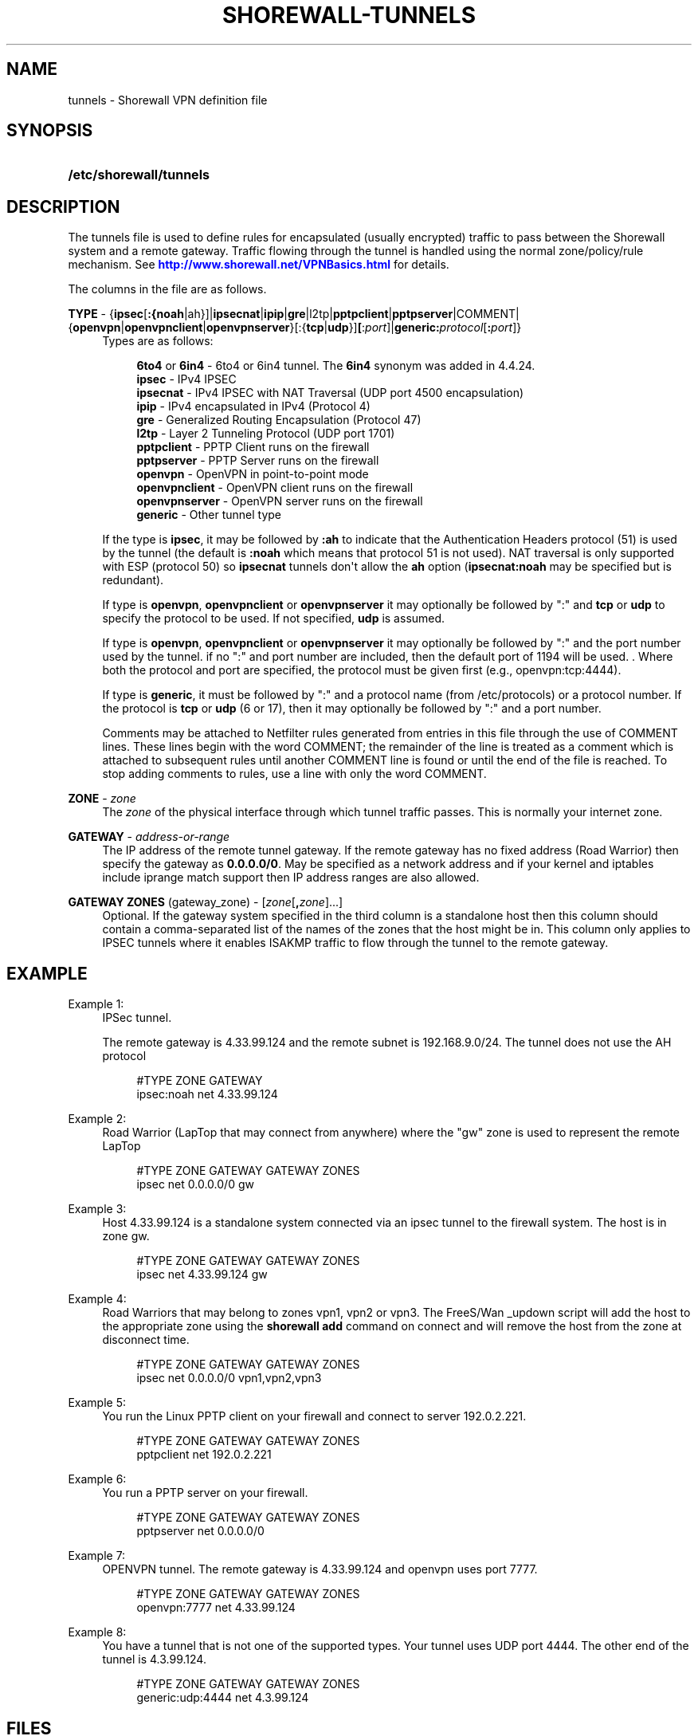 '\" t
.\"     Title: shorewall-tunnels
.\"    Author: [FIXME: author] [see http://docbook.sf.net/el/author]
.\" Generator: DocBook XSL Stylesheets v1.75.2 <http://docbook.sf.net/>
.\"      Date: 02/18/2012
.\"    Manual: [FIXME: manual]
.\"    Source: [FIXME: source]
.\"  Language: English
.\"
.TH "SHOREWALL\-TUNNELS" "5" "02/18/2012" "[FIXME: source]" "[FIXME: manual]"
.\" -----------------------------------------------------------------
.\" * Define some portability stuff
.\" -----------------------------------------------------------------
.\" ~~~~~~~~~~~~~~~~~~~~~~~~~~~~~~~~~~~~~~~~~~~~~~~~~~~~~~~~~~~~~~~~~
.\" http://bugs.debian.org/507673
.\" http://lists.gnu.org/archive/html/groff/2009-02/msg00013.html
.\" ~~~~~~~~~~~~~~~~~~~~~~~~~~~~~~~~~~~~~~~~~~~~~~~~~~~~~~~~~~~~~~~~~
.ie \n(.g .ds Aq \(aq
.el       .ds Aq '
.\" -----------------------------------------------------------------
.\" * set default formatting
.\" -----------------------------------------------------------------
.\" disable hyphenation
.nh
.\" disable justification (adjust text to left margin only)
.ad l
.\" -----------------------------------------------------------------
.\" * MAIN CONTENT STARTS HERE *
.\" -----------------------------------------------------------------
.SH "NAME"
tunnels \- Shorewall VPN definition file
.SH "SYNOPSIS"
.HP \w'\fB/etc/shorewall/tunnels\fR\ 'u
\fB/etc/shorewall/tunnels\fR
.SH "DESCRIPTION"
.PP
The tunnels file is used to define rules for encapsulated (usually encrypted) traffic to pass between the Shorewall system and a remote gateway\&. Traffic flowing through the tunnel is handled using the normal zone/policy/rule mechanism\&. See
\m[blue]\fBhttp://www\&.shorewall\&.net/VPNBasics\&.html\fR\m[]
for details\&.
.PP
The columns in the file are as follows\&.
.PP
\fBTYPE\fR \- {\fBipsec\fR[\fB:{noah\fR|ah}]|\fBipsecnat\fR|\fBipip\fR|\fBgre\fR|l2tp|\fBpptpclient\fR|\fBpptpserver\fR|COMMENT|{\fBopenvpn\fR|\fBopenvpnclient\fR|\fBopenvpnserver\fR}[:{\fBtcp\fR|\fBudp\fR}]\fB[\fR:\fIport\fR]|\fBgeneric\fR\fB:\fR\fIprotocol\fR[\fB:\fR\fIport\fR]}
.RS 4
Types are as follows:
.sp
.if n \{\
.RS 4
.\}
.nf
        \fB6to4\fR or \fB6in4\fR  \- 6to4 or 6in4 tunnel\&. The \fB6in4\fR synonym was added in 4\&.4\&.24\&.        
        \fBipsec\fR         \- IPv4 IPSEC
        \fBipsecnat\fR      \- IPv4 IPSEC with NAT Traversal (UDP port 4500 encapsulation)
        \fBipip\fR          \- IPv4 encapsulated in IPv4 (Protocol 4)
        \fBgre\fR           \- Generalized Routing Encapsulation (Protocol 47)
        \fBl2tp\fR          \- Layer 2 Tunneling Protocol (UDP port 1701)
        \fBpptpclient\fR    \- PPTP Client runs on the firewall
        \fBpptpserver\fR    \- PPTP Server runs on the firewall
        \fBopenvpn\fR       \- OpenVPN in point\-to\-point mode
        \fBopenvpnclient\fR \- OpenVPN client runs on the firewall
        \fBopenvpnserver\fR \- OpenVPN server runs on the firewall
        \fBgeneric\fR       \- Other tunnel type
.fi
.if n \{\
.RE
.\}
.sp
If the type is
\fBipsec\fR, it may be followed by
\fB:ah\fR
to indicate that the Authentication Headers protocol (51) is used by the tunnel (the default is
\fB:noah\fR
which means that protocol 51 is not used)\&. NAT traversal is only supported with ESP (protocol 50) so
\fBipsecnat\fR
tunnels don\*(Aqt allow the
\fBah\fR
option (\fBipsecnat:noah\fR
may be specified but is redundant)\&.
.sp
If type is
\fBopenvpn\fR,
\fBopenvpnclient\fR
or
\fBopenvpnserver\fR
it may optionally be followed by ":" and
\fBtcp\fR
or
\fBudp\fR
to specify the protocol to be used\&. If not specified,
\fBudp\fR
is assumed\&.
.sp
If type is
\fBopenvpn\fR,
\fBopenvpnclient\fR
or
\fBopenvpnserver\fR
it may optionally be followed by ":" and the port number used by the tunnel\&. if no ":" and port number are included, then the default port of 1194 will be used\&. \&. Where both the protocol and port are specified, the protocol must be given first (e\&.g\&., openvpn:tcp:4444)\&.
.sp
If type is
\fBgeneric\fR, it must be followed by ":" and a protocol name (from /etc/protocols) or a protocol number\&. If the protocol is
\fBtcp\fR
or
\fBudp\fR
(6 or 17), then it may optionally be followed by ":" and a port number\&.
.sp
Comments may be attached to Netfilter rules generated from entries in this file through the use of COMMENT lines\&. These lines begin with the word COMMENT; the remainder of the line is treated as a comment which is attached to subsequent rules until another COMMENT line is found or until the end of the file is reached\&. To stop adding comments to rules, use a line with only the word COMMENT\&.
.RE
.PP
\fBZONE\fR \- \fIzone\fR
.RS 4
The
\fIzone\fR
of the physical interface through which tunnel traffic passes\&. This is normally your internet zone\&.
.RE
.PP
\fBGATEWAY\fR \- \fIaddress\-or\-range\fR
.RS 4
The IP address of the remote tunnel gateway\&. If the remote gateway has no fixed address (Road Warrior) then specify the gateway as
\fB0\&.0\&.0\&.0/0\fR\&. May be specified as a network address and if your kernel and iptables include iprange match support then IP address ranges are also allowed\&.
.RE
.PP
\fBGATEWAY ZONES\fR (gateway_zone) \- [\fIzone\fR[\fB,\fR\fIzone\fR]\&.\&.\&.]
.RS 4
Optional\&. If the gateway system specified in the third column is a standalone host then this column should contain a comma\-separated list of the names of the zones that the host might be in\&. This column only applies to IPSEC tunnels where it enables ISAKMP traffic to flow through the tunnel to the remote gateway\&.
.RE
.SH "EXAMPLE"
.PP
Example 1:
.RS 4
IPSec tunnel\&.
.sp
The remote gateway is 4\&.33\&.99\&.124 and the remote subnet is 192\&.168\&.9\&.0/24\&. The tunnel does not use the AH protocol
.sp
.if n \{\
.RS 4
.\}
.nf
        #TYPE           ZONE    GATEWAY
        ipsec:noah      net     4\&.33\&.99\&.124
.fi
.if n \{\
.RE
.\}
.RE
.PP
Example 2:
.RS 4
Road Warrior (LapTop that may connect from anywhere) where the "gw" zone is used to represent the remote LapTop
.sp
.if n \{\
.RS 4
.\}
.nf
        #TYPE           ZONE    GATEWAY         GATEWAY ZONES
        ipsec           net     0\&.0\&.0\&.0/0       gw
.fi
.if n \{\
.RE
.\}
.RE
.PP
Example 3:
.RS 4
Host 4\&.33\&.99\&.124 is a standalone system connected via an ipsec tunnel to the firewall system\&. The host is in zone gw\&.
.sp
.if n \{\
.RS 4
.\}
.nf
        #TYPE           ZONE    GATEWAY         GATEWAY ZONES
        ipsec           net     4\&.33\&.99\&.124     gw
.fi
.if n \{\
.RE
.\}
.RE
.PP
Example 4:
.RS 4
Road Warriors that may belong to zones vpn1, vpn2 or vpn3\&. The FreeS/Wan _updown script will add the host to the appropriate zone using the
\fBshorewall add\fR
command on connect and will remove the host from the zone at disconnect time\&.
.sp
.if n \{\
.RS 4
.\}
.nf
        #TYPE           ZONE    GATEWAY         GATEWAY ZONES
        ipsec           net     0\&.0\&.0\&.0/0       vpn1,vpn2,vpn3
.fi
.if n \{\
.RE
.\}
.RE
.PP
Example 5:
.RS 4
You run the Linux PPTP client on your firewall and connect to server 192\&.0\&.2\&.221\&.
.sp
.if n \{\
.RS 4
.\}
.nf
        #TYPE           ZONE    GATEWAY         GATEWAY ZONES
        pptpclient      net     192\&.0\&.2\&.221
.fi
.if n \{\
.RE
.\}
.RE
.PP
Example 6:
.RS 4
You run a PPTP server on your firewall\&.
.sp
.if n \{\
.RS 4
.\}
.nf
        #TYPE           ZONE    GATEWAY         GATEWAY ZONES
        pptpserver      net     0\&.0\&.0\&.0/0
.fi
.if n \{\
.RE
.\}
.RE
.PP
Example 7:
.RS 4
OPENVPN tunnel\&. The remote gateway is 4\&.33\&.99\&.124 and openvpn uses port 7777\&.
.sp
.if n \{\
.RS 4
.\}
.nf
        #TYPE           ZONE    GATEWAY         GATEWAY ZONES
        openvpn:7777    net     4\&.33\&.99\&.124
.fi
.if n \{\
.RE
.\}
.RE
.PP
Example 8:
.RS 4
You have a tunnel that is not one of the supported types\&. Your tunnel uses UDP port 4444\&. The other end of the tunnel is 4\&.3\&.99\&.124\&.
.sp
.if n \{\
.RS 4
.\}
.nf
        #TYPE            ZONE    GATEWAY         GATEWAY ZONES
        generic:udp:4444 net     4\&.3\&.99\&.124
.fi
.if n \{\
.RE
.\}
.RE
.SH "FILES"
.PP
/etc/shorewall/tunnels
.SH "SEE ALSO"
.PP
\m[blue]\fBhttp://shorewall\&.net/configuration_file_basics\&.htm#Pairs\fR\m[]
.PP
shorewall(8), shorewall\-accounting(5), shorewall\-actions(5), shorewall\-blacklist(5), shorewall\-hosts(5), shorewall_interfaces(5), shorewall\-ipsets(5), shorewall\-maclist(5), shorewall\-masq(5), shorewall\-nat(5), shorewall\-netmap(5), shorewall\-params(5), shorewall\-policy(5), shorewall\-providers(5), shorewall\-proxyarp(5), shorewall\-rtrules(5), shorewall\-routestopped(5), shorewall\-rules(5), shorewall\&.conf(5), shorewall\-secmarks(5), shorewall\-tcclasses(5), shorewall\-tcdevices(5), shorewall\-tcrules(5), shorewall\-tos(5), shorewall\-zones(5)
